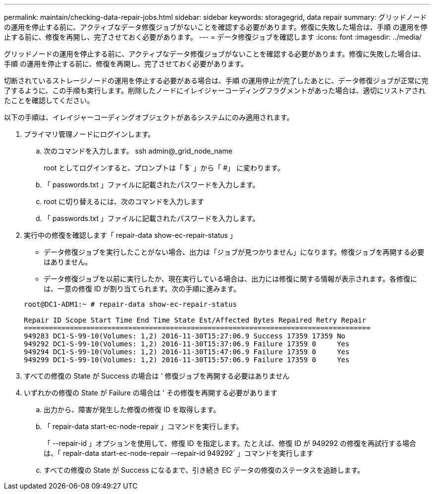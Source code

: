 ---
permalink: maintain/checking-data-repair-jobs.html 
sidebar: sidebar 
keywords: storagegrid, data repair 
summary: グリッドノードの運用を停止する前に、アクティブなデータ修復ジョブがないことを確認する必要があります。修復に失敗した場合は、手順 の運用を停止する前に、修復を再開し、完了させておく必要があります。 
---
= データ修復ジョブを確認します
:icons: font
:imagesdir: ../media/


[role="lead"]
グリッドノードの運用を停止する前に、アクティブなデータ修復ジョブがないことを確認する必要があります。修復に失敗した場合は、手順 の運用を停止する前に、修復を再開し、完了させておく必要があります。

切断されているストレージノードの運用を停止する必要がある場合は、手順 の運用停止が完了したあとに、データ修復ジョブが正常に完了するように、この手順も実行します。削除したノードにイレイジャーコーディングフラグメントがあった場合は、適切にリストアされたことを確認してください。

以下の手順は、イレイジャーコーディングオブジェクトがあるシステムにのみ適用されます。

. プライマリ管理ノードにログインします。
+
.. 次のコマンドを入力します。 ssh admin@_grid_node_name
+
root としてログインすると、プロンプトは「 $` 」から「 #」 に変わります。

.. 「 passwords.txt 」ファイルに記載されたパスワードを入力します。
.. root に切り替えるには、次のコマンドを入力します
.. 「 passwords.txt 」ファイルに記載されたパスワードを入力します。


. 実行中の修復を確認します「 repair-data show-ec-repair-status 」
+
** データ修復ジョブを実行したことがない場合、出力は「ジョブが見つかりません」になります。修復ジョブを再開する必要はありません。
** データ修復ジョブを以前に実行したか、現在実行している場合は、出力には修復に関する情報が表示されます。各修復には、一意の修復 ID が割り当てられます。次の手順に進みます。


+
[listing]
----
root@DC1-ADM1:~ # repair-data show-ec-repair-status

Repair ID Scope Start Time End Time State Est/Affected Bytes Repaired Retry Repair
===================================================================================
949283 DC1-S-99-10(Volumes: 1,2) 2016-11-30T15:27:06.9 Success 17359 17359 No
949292 DC1-S-99-10(Volumes: 1,2) 2016-11-30T15:37:06.9 Failure 17359 0     Yes
949294 DC1-S-99-10(Volumes: 1,2) 2016-11-30T15:47:06.9 Failure 17359 0     Yes
949299 DC1-S-99-10(Volumes: 1,2) 2016-11-30T15:57:06.9 Failure 17359 0     Yes
----
. すべての修復の State が Success の場合は ' 修復ジョブを再開する必要はありません
. いずれかの修復の State が Failure の場合は ' その修復を再開する必要があります
+
.. 出力から、障害が発生した修復の修復 ID を取得します。
.. 「 repair-data start-ec-node-repair 」コマンドを実行します。
+
「 --repair-id 」オプションを使用して、修復 ID を指定します。たとえば、修復 ID が 949292 の修復を再試行する場合は、「 repair-data start-ec-node-repair --repair-id 949292` 」コマンドを実行します

.. すべての修復の State が Success になるまで、引き続き EC データの修復のステータスを追跡します。



